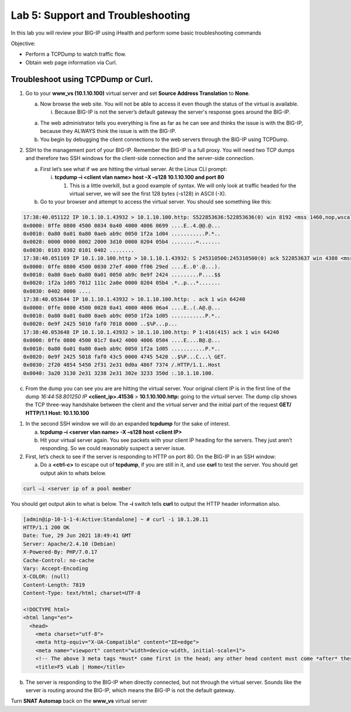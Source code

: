 Lab 5: Support and Troubleshooting
==================================

In this lab you will review your BIG-IP using iHealth and perform some
basic troubleshooting commands

Objective:

-  Perform a TCPDump to watch traffic flow.

-  Obtain web page information via Curl.

Troubleshoot using TCPDump or Curl.
~~~~~~~~~~~~~~~~~~~~~~~~~~~~~~~~~~~

1. Go to your **www_vs (10.1.10.100)** virtual server and set **Source Address Translation** to **None**.

   a. Now browse the web site. You will not be able to access it even though
      the status of the virtual is available.

      i. Because BIG-IP is not the server’s default gateway the server's response goes around the BIG-IP.

   a. The web administrator tells you everything is fine as far as he
      can see and thinks the issue is with the BIG-IP, because they
      ALWAYS think the issue is with the BIG-IP.

   b. You begin by debugging the client connections to the web servers
      through the BIG-IP using TCPDump.

2. SSH to the management port of your BIG-IP. Remember the BIG-IP is a
   full proxy. You will need two TCP dumps and therefore two SSH windows for
   the client-side connection and the server-side connection.

   a. First let’s see what if we are hitting the virtual server. At the
      Linux CLI prompt:

      i. **tcpdump –i <client vlan name> host –X –s128 10.1.10.100 and
         port 80**

         1. This is a little overkill, but a good example of syntax. We
            will only look at traffic headed for the virtual server, we
            will see the first 128 bytes (-s128) in ASCII (-X).

   b. Go to your browser and attempt to access the virtual server. You
      should see something like this:

.. code::

   17:38:40.051122 IP 10.1.10.1.43932 > 10.1.10.100.http: S522853636:522853636(0) win 8192 <mss 1460,nop,wscale 2,nop,nop,sackOK>
   0x0000: 0ffe 0800 4500 0034 0a40 4000 4006 0699 ....E..4.@@.@...
   0x0010: 0a80 0a01 0a80 0aeb ab9c 0050 1f2a 1d04 ...........P.*..
   0x0020: 0000 0000 8002 2000 3d10 0000 0204 05b4 ........=.......
   0x0030: 0103 0302 0101 0402 ........
   17:38:40.051169 IP 10.1.10.100.http > 10.1.10.1.43932: S 245310500:245310500(0) ack 522853637 win 4380 <mss 1460,sackOK,eol>
   0x0000: 0ffe 0800 4500 0030 27ef 4000 ff06 29ed ....E..0'.@...).
   0x0010: 0a80 0aeb 0a80 0a01 0050 ab9c 0e9f 2424 .........P....$$
   0x0020: 1f2a 1d05 7012 111c 2a0e 0000 0204 05b4 .*..p...*.......
   0x0030: 0402 0000 ....
   17:38:40.053644 IP 10.1.10.1.43932 > 10.1.10.100.http: . ack 1 win 64240
   0x0000: 0ffe 0800 4500 0028 0a41 4000 4006 06a4 ....E..(.A@.@...
   0x0010: 0a80 0a01 0a80 0aeb ab9c 0050 1f2a 1d05 ...........P.*..
   0x0020: 0e9f 2425 5010 faf0 7018 0000 ..$%P...p...
   17:38:40.053648 IP 10.1.10.1.43932 > 10.1.10.100.http: P 1:416(415) ack 1 win 64240
   0x0000: 0ffe 0800 4500 01c7 0a42 4000 4006 0504 ....E....B@.@...
   0x0010: 0a80 0a01 0a80 0aeb ab9c 0050 1f2a 1d05 ...........P.*..
   0x0020: 0e9f 2425 5018 faf0 43c5 0000 4745 5420 ..$%P...C...\ GET.
   0x0030: 2f20 4854 5450 2f31 2e31 0d0a 486f 7374 /.HTTP/1.1..Host
   0x0040: 3a20 3130 2e31 3238 2e31 302e 3233 350d :.10.1.10.100.

c. From the dump you can see you are are hitting the virtual server.  Your original client IP is in the first line of
   the dump *16:44:58.801250 IP* **<client_ip>.41536** > **10.1.10.100.http:** going to the virtual server.  The dump clip shows the TCP three-way handshake between the client and the virtual server and the initial part of the request **GET/ HTTP/1.1 Host: 10.1.10.100**

1. In the second SSH window we will do an expanded **tcpdump** for the
   sake of interest.

   a. **tcpdump –i <server vlan name> -X –s128 host <client IP>**

   b. Hit your virtual server again. You see packets with your client IP heading for the servers. They just aren’t responding. So we could reasonably suspect a server issue.

2. First, let’s check to see if the server is responding to HTTP on port 80. On the BIG-IP in an SSH window:

   a. Do a **<ctrl-c>** to escape out of **tcpdump**, if you are still
      in it, and use **curl** to test the server.  You should get output akin to whats below.

.. code::
   
   curl –i <server ip of a pool member

You should get output akin to what is below. The **-i** switch tells **curl** to output the HTTP header information also.

.. code::

   [admin@ip-10-1-1-4:Active:Standalone] ~ # curl -i 10.1.20.11
   HTTP/1.1 200 OK
   Date: Tue, 29 Jun 2021 18:49:41 GMT
   Server: Apache/2.4.10 (Debian)
   X-Powered-By: PHP/7.0.17
   Cache-Control: no-cache
   Vary: Accept-Encoding
   X-COLOR: (null)
   Content-Length: 7819
   Content-Type: text/html; charset=UTF-8

   <!DOCTYPE html>
   <html lang="en">
     <head>
       <meta charset="utf-8">
       <meta http-equiv="X-UA-Compatible" content="IE=edge">
       <meta name="viewport" content="width=device-width, initial-scale=1">
       <!-- The above 3 meta tags *must* come first in the head; any other head content must come *after* these tags -->
       <title>F5 vLab | Home</title>
   

b. The server is responding to the BIG-IP when directly connected, but
   not through the virtual server. Sounds like the server is routing
   around the BIG-IP, which means the BIG-IP is not the default gateway.

Turn **SNAT Automap** back on the **www_vs** virtual server

